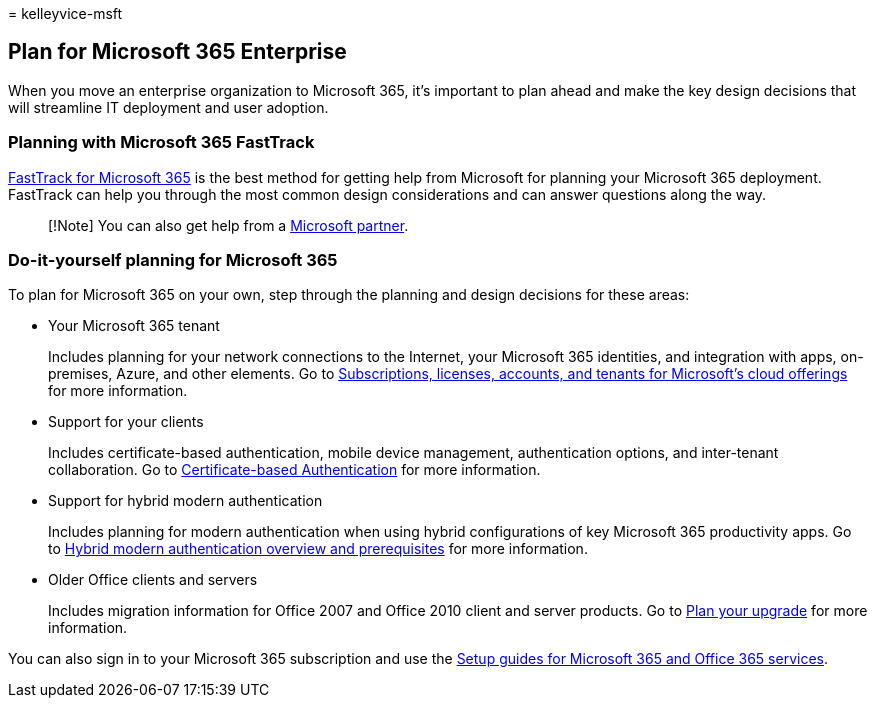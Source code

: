 = 
kelleyvice-msft

== Plan for Microsoft 365 Enterprise

When you move an enterprise organization to Microsoft 365, it’s
important to plan ahead and make the key design decisions that will
streamline IT deployment and user adoption.

=== Planning with Microsoft 365 FastTrack

https://www.microsoft.com/fasttrack/microsoft-365[FastTrack for
Microsoft 365] is the best method for getting help from Microsoft for
planning your Microsoft 365 deployment. FastTrack can help you through
the most common design considerations and can answer questions along the
way.

____
[!Note] You can also get help from a
https://www.microsoft.com/solution-providers/home[Microsoft partner].
____

=== Do-it-yourself planning for Microsoft 365

To plan for Microsoft 365 on your own, step through the planning and
design decisions for these areas:

* Your Microsoft 365 tenant
+
Includes planning for your network connections to the Internet, your
Microsoft 365 identities, and integration with apps, on-premises, Azure,
and other elements. Go to
link:subscriptions-licenses-accounts-and-tenants-for-microsoft-cloud-offerings.md[Subscriptions&#44;
licenses&#44; accounts&#44; and tenants for Microsoft’s cloud offerings] for
more information.
* Support for your clients
+
Includes certificate-based authentication, mobile device management,
authentication options, and inter-tenant collaboration. Go to
link:microsoft-365-client-support-certificate-based-authentication.md[Certificate-based
Authentication] for more information.
* Support for hybrid modern authentication
+
Includes planning for modern authentication when using hybrid
configurations of key Microsoft 365 productivity apps. Go to
link:hybrid-modern-auth-overview.md[Hybrid modern authentication
overview and prerequisites] for more information.
* Older Office clients and servers
+
Includes migration information for Office 2007 and Office 2010 client
and server products. Go to
link:plan-upgrade-previous-versions-office.md[Plan your upgrade] for
more information.

You can also sign in to your Microsoft 365 subscription and use the
link:setup-guides-for-microsoft-365.md[Setup guides for Microsoft 365
and Office 365 services].

